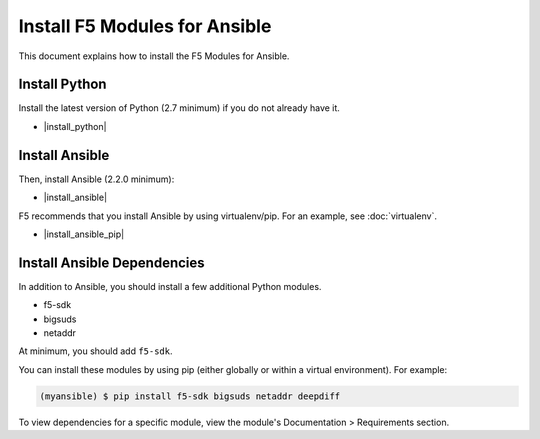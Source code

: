 Install F5 Modules for Ansible
==============================

This document explains how to install the F5 Modules for Ansible.


Install Python
--------------

Install the latest version of Python (2.7 minimum) if you do not already have it.

- |install_python|

Install Ansible
---------------

Then, install Ansible (2.2.0 minimum):

- |install_ansible|

F5 recommends that you install Ansible by using virtualenv/pip. For an example, see :doc:`virtualenv`.

- |install_ansible_pip|

Install Ansible Dependencies
----------------------------

In addition to Ansible, you should install a few additional Python modules.

- f5-sdk
- bigsuds
- netaddr

At minimum, you should add ``f5-sdk``.

You can install these modules by using pip (either globally or within a virtual environment). For example:

.. code-block:: bash

   (myansible) $ pip install f5-sdk bigsuds netaddr deepdiff

To view dependencies for a specific module, view the module's Documentation > Requirements section.


.. |install_python| raw:: html

   <a href="http://www.python.org/" target="_blank">http://www.python.org/</a>

.. |install_ansible| raw:: html

   <a href="http://docs.ansible.com/ansible/latest/intro_installation.html" target="_blank">http://docs.ansible.com/ansible/latest/intro_installation.html</a>

.. |install_ansible_pip| raw:: html

   <a href="http://docs.ansible.com/ansible/latest/intro_installation.html#latest-releases-via-pip" target="_blank">http://docs.ansible.com/ansible/latest/intro_installation.html#latest-releases-via-pip</a>

